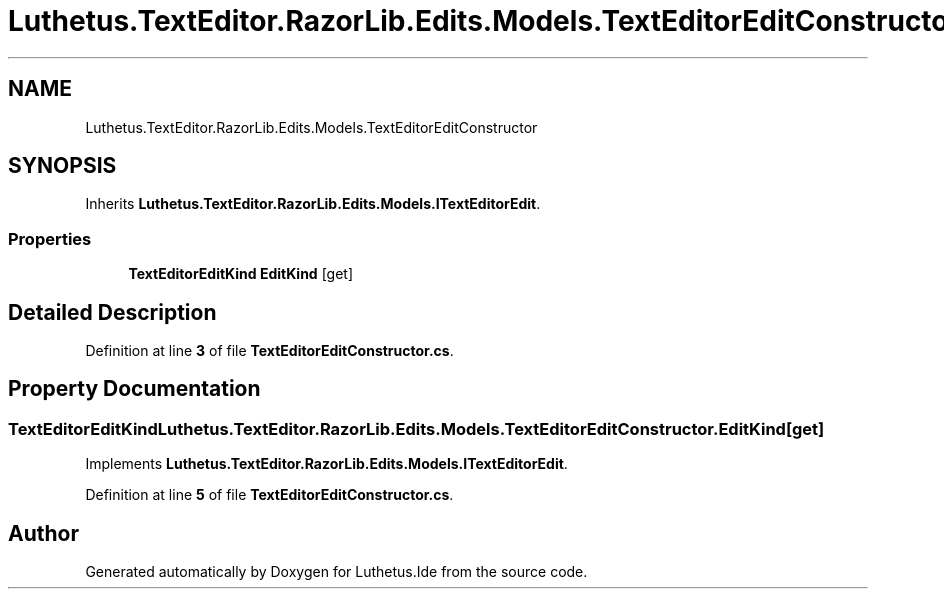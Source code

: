 .TH "Luthetus.TextEditor.RazorLib.Edits.Models.TextEditorEditConstructor" 3 "Version 1.0.0" "Luthetus.Ide" \" -*- nroff -*-
.ad l
.nh
.SH NAME
Luthetus.TextEditor.RazorLib.Edits.Models.TextEditorEditConstructor
.SH SYNOPSIS
.br
.PP
.PP
Inherits \fBLuthetus\&.TextEditor\&.RazorLib\&.Edits\&.Models\&.ITextEditorEdit\fP\&.
.SS "Properties"

.in +1c
.ti -1c
.RI "\fBTextEditorEditKind\fP \fBEditKind\fP\fR [get]\fP"
.br
.in -1c
.SH "Detailed Description"
.PP 
Definition at line \fB3\fP of file \fBTextEditorEditConstructor\&.cs\fP\&.
.SH "Property Documentation"
.PP 
.SS "\fBTextEditorEditKind\fP Luthetus\&.TextEditor\&.RazorLib\&.Edits\&.Models\&.TextEditorEditConstructor\&.EditKind\fR [get]\fP"

.PP
Implements \fBLuthetus\&.TextEditor\&.RazorLib\&.Edits\&.Models\&.ITextEditorEdit\fP\&.
.PP
Definition at line \fB5\fP of file \fBTextEditorEditConstructor\&.cs\fP\&.

.SH "Author"
.PP 
Generated automatically by Doxygen for Luthetus\&.Ide from the source code\&.
